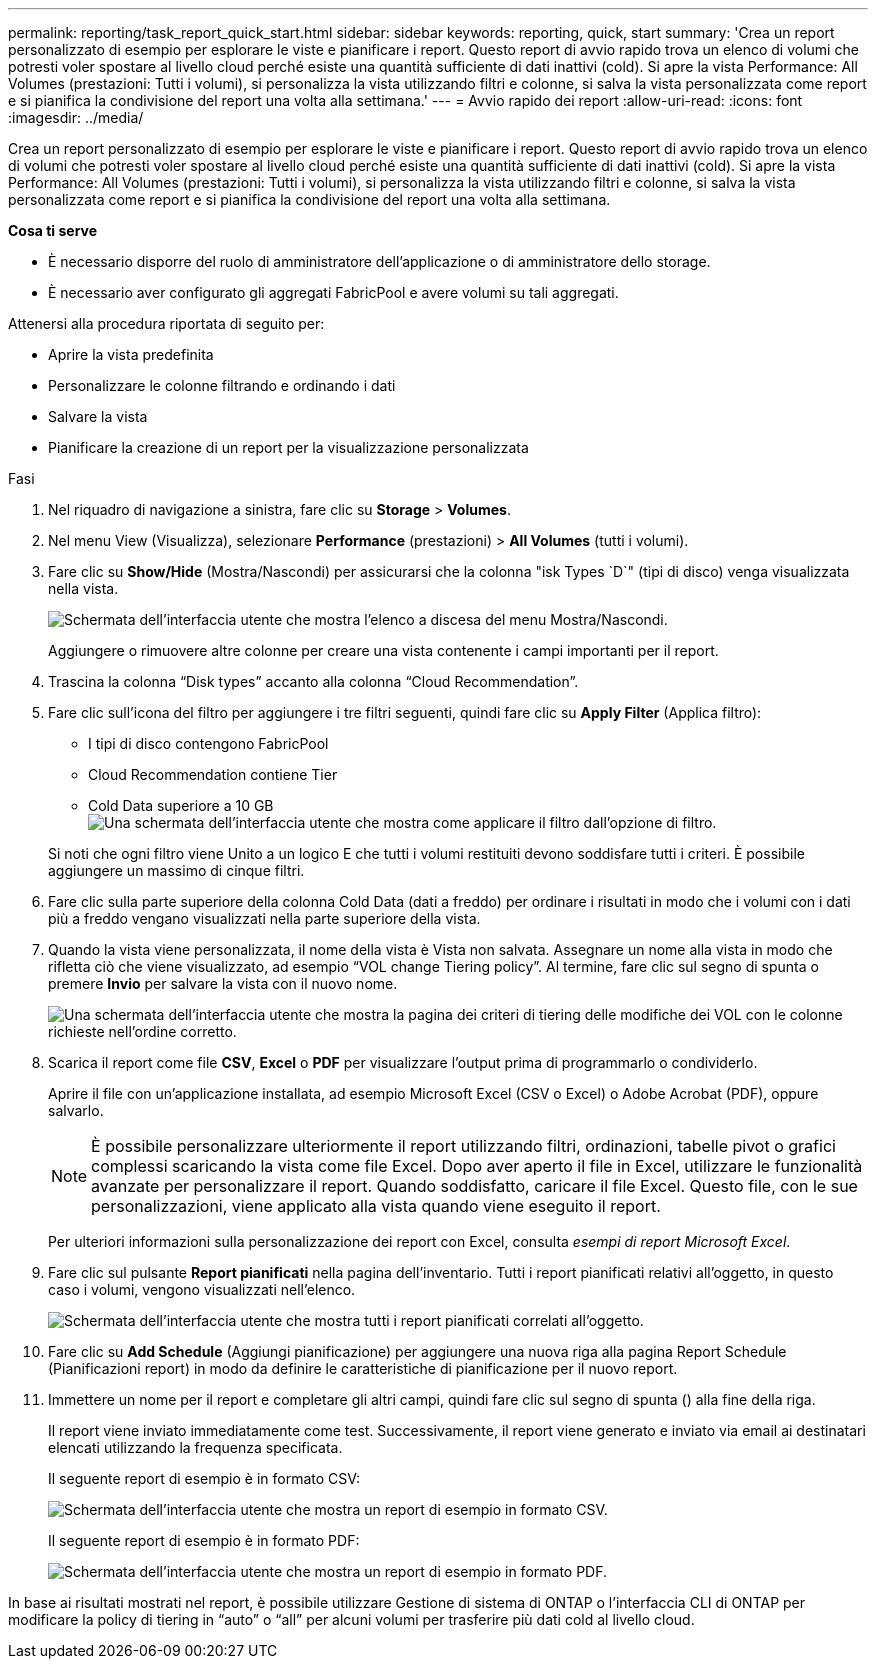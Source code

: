 ---
permalink: reporting/task_report_quick_start.html 
sidebar: sidebar 
keywords: reporting, quick, start 
summary: 'Crea un report personalizzato di esempio per esplorare le viste e pianificare i report. Questo report di avvio rapido trova un elenco di volumi che potresti voler spostare al livello cloud perché esiste una quantità sufficiente di dati inattivi (cold). Si apre la vista Performance: All Volumes (prestazioni: Tutti i volumi), si personalizza la vista utilizzando filtri e colonne, si salva la vista personalizzata come report e si pianifica la condivisione del report una volta alla settimana.' 
---
= Avvio rapido dei report
:allow-uri-read: 
:icons: font
:imagesdir: ../media/


[role="lead"]
Crea un report personalizzato di esempio per esplorare le viste e pianificare i report. Questo report di avvio rapido trova un elenco di volumi che potresti voler spostare al livello cloud perché esiste una quantità sufficiente di dati inattivi (cold). Si apre la vista Performance: All Volumes (prestazioni: Tutti i volumi), si personalizza la vista utilizzando filtri e colonne, si salva la vista personalizzata come report e si pianifica la condivisione del report una volta alla settimana.

*Cosa ti serve*

* È necessario disporre del ruolo di amministratore dell'applicazione o di amministratore dello storage.
* È necessario aver configurato gli aggregati FabricPool e avere volumi su tali aggregati.


Attenersi alla procedura riportata di seguito per:

* Aprire la vista predefinita
* Personalizzare le colonne filtrando e ordinando i dati
* Salvare la vista
* Pianificare la creazione di un report per la visualizzazione personalizzata


.Fasi
. Nel riquadro di navigazione a sinistra, fare clic su *Storage* > *Volumes*.
. Nel menu View (Visualizza), selezionare *Performance* (prestazioni) > *All Volumes* (tutti i volumi).
. Fare clic su *Show/Hide* (Mostra/Nascondi) per assicurarsi che la colonna "isk Types `D`" (tipi di disco) venga visualizzata nella vista.
+
image::../media/show_hide_3.png[Schermata dell'interfaccia utente che mostra l'elenco a discesa del menu Mostra/Nascondi.]

+
Aggiungere o rimuovere altre colonne per creare una vista contenente i campi importanti per il report.

. Trascina la colonna "`Disk types`" accanto alla colonna "`Cloud Recommendation`".
. Fare clic sull'icona del filtro per aggiungere i tre filtri seguenti, quindi fare clic su *Apply Filter* (Applica filtro):
+
** I tipi di disco contengono FabricPool
** Cloud Recommendation contiene Tier
** Cold Data superiore a 10 GB
image:../media/filter_cold_data_2.png["Una schermata dell'interfaccia utente che mostra come applicare il filtro dall'opzione di filtro."]


+
Si noti che ogni filtro viene Unito a un logico E che tutti i volumi restituiti devono soddisfare tutti i criteri. È possibile aggiungere un massimo di cinque filtri.

. Fare clic sulla parte superiore della colonna Cold Data (dati a freddo) per ordinare i risultati in modo che i volumi con i dati più a freddo vengano visualizzati nella parte superiore della vista.
. Quando la vista viene personalizzata, il nome della vista è Vista non salvata. Assegnare un nome alla vista in modo che rifletta ciò che viene visualizzato, ad esempio "`VOL change Tiering policy`". Al termine, fare clic sul segno di spunta o premere *Invio* per salvare la vista con il nuovo nome.
+
image::../media/report_vol_code_data_2.png[Una schermata dell'interfaccia utente che mostra la pagina dei criteri di tiering delle modifiche dei VOL con le colonne richieste nell'ordine corretto.]

. Scarica il report come file *CSV*, *Excel* o *PDF* per visualizzare l'output prima di programmarlo o condividerlo.
+
Aprire il file con un'applicazione installata, ad esempio Microsoft Excel (CSV o Excel) o Adobe Acrobat (PDF), oppure salvarlo.

+
[NOTE]
====
È possibile personalizzare ulteriormente il report utilizzando filtri, ordinazioni, tabelle pivot o grafici complessi scaricando la vista come file Excel. Dopo aver aperto il file in Excel, utilizzare le funzionalità avanzate per personalizzare il report. Quando soddisfatto, caricare il file Excel. Questo file, con le sue personalizzazioni, viene applicato alla vista quando viene eseguito il report.

====
+
Per ulteriori informazioni sulla personalizzazione dei report con Excel, consulta _esempi di report Microsoft Excel_.

. Fare clic sul pulsante *Report pianificati* nella pagina dell'inventario. Tutti i report pianificati relativi all'oggetto, in questo caso i volumi, vengono visualizzati nell'elenco.
+
image::../media/scheduled_reports_3.gif[Schermata dell'interfaccia utente che mostra tutti i report pianificati correlati all'oggetto.]

. Fare clic su *Add Schedule* (Aggiungi pianificazione) per aggiungere una nuova riga alla pagina Report Schedule (Pianificazioni report) in modo da definire le caratteristiche di pianificazione per il nuovo report.
. Immettere un nome per il report e completare gli altri campi, quindi fare clic sul segno di spunta (image:../media/blue_check.gif[""]) alla fine della riga.
+
Il report viene inviato immediatamente come test. Successivamente, il report viene generato e inviato via email ai destinatari elencati utilizzando la frequenza specificata.

+
Il seguente report di esempio è in formato CSV:

+
image::../media/csv_sample_report.gif[Schermata dell'interfaccia utente che mostra un report di esempio in formato CSV.]

+
Il seguente report di esempio è in formato PDF:

+
image::../media/pdf_sample_report.gif[Schermata dell'interfaccia utente che mostra un report di esempio in formato PDF.]



In base ai risultati mostrati nel report, è possibile utilizzare Gestione di sistema di ONTAP o l'interfaccia CLI di ONTAP per modificare la policy di tiering in "`auto`" o "`all`" per alcuni volumi per trasferire più dati cold al livello cloud.
